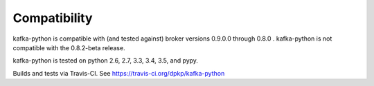 Compatibility
-------------

.. image:: https://img.shields.io/badge/kafka-0.9%2C%200.8.2%2C%200.8.1%2C%200.8-brightgreen.svg
    :target: https://kafka-python.readthedocs.org/compatibility.html
.. image:: https://img.shields.io/pypi/pyversions/kafka-python.svg
    :target: https://pypi.python.org/pypi/kafka-python

kafka-python is compatible with (and tested against) broker versions 0.9.0.0
through 0.8.0 . kafka-python is not compatible with the 0.8.2-beta release.

kafka-python is tested on python 2.6, 2.7, 3.3, 3.4, 3.5, and pypy.

Builds and tests via Travis-CI.  See https://travis-ci.org/dpkp/kafka-python
